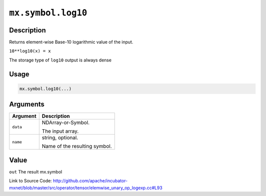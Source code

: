 

``mx.symbol.log10``
======================================

Description
----------------------

Returns element-wise Base-10 logarithmic value of the input.

``10**log10(x) = x``

The storage type of ``log10`` output is always dense




Usage
----------

.. code:: r

	mx.symbol.log10(...)

Arguments
------------------

+----------------------------------------+------------------------------------------------------------+
| Argument                               | Description                                                |
+========================================+============================================================+
| ``data``                               | NDArray-or-Symbol.                                         |
|                                        |                                                            |
|                                        | The input array.                                           |
+----------------------------------------+------------------------------------------------------------+
| ``name``                               | string, optional.                                          |
|                                        |                                                            |
|                                        | Name of the resulting symbol.                              |
+----------------------------------------+------------------------------------------------------------+

Value
----------

``out`` The result mx.symbol


Link to Source Code: http://github.com/apache/incubator-mxnet/blob/master/src/operator/tensor/elemwise_unary_op_logexp.cc#L93

